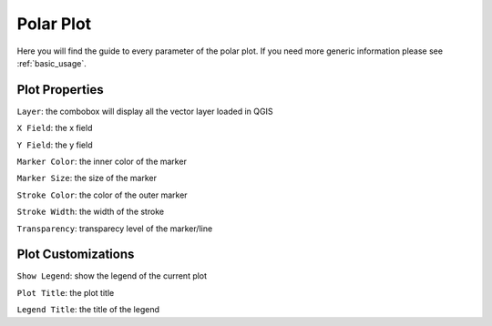 .. _polar:

Polar Plot
==========
Here you will find the guide to every parameter of the polar plot. If you
need more generic information please see :ref:`basic_usage`.

.. image:: /img/polar/polar.png
  :scale: 50%

Plot Properties
---------------
``Layer``: the combobox will display all the vector layer loaded in QGIS

``X Field``: the x field

``Y Field``: the y field

``Marker Color``: the inner color of the marker

``Marker Size``: the size of the marker

``Stroke Color``: the color of the outer marker

``Stroke Width``: the width of the stroke

``Transparency``: transparecy level of the marker/line

Plot Customizations
-------------------
``Show Legend``: show the legend of the current plot

``Plot Title``: the plot title

``Legend Title``: the title of the legend
